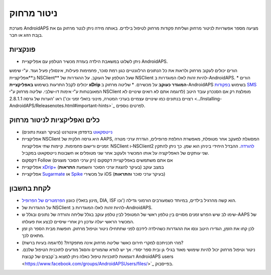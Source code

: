 ניטור מרחוק
**************************************************

.. image:: ../images/KidsMonitoring.png
  :alt: Monitoring children
  
מערכת AndroidAPS מציעה מספר אפשרויות לניטור מרחוק ושליחת פקודות מרחוק לטיפול בילדים. באותה מידה ניתן לנטר מרחוק גם את בן\בת הזוג או חבר.

פונקציות
==================================================
* ניתן לשלוט במשאבת הילד\ה בעזרת מכשיר הטלפון עם אפליקציית AndroidAPS.
הורים יכולים לעקוב מרחוק ולראות את כל הנתונים הרלוונטיים כגון רמת סוכר, פחמימות פעילות, אינסולין פעיל ועוד. ע"י שימוש ב**אפליקציית NSClient** שעל הטלפון של העוקב. על ההגדרות של NSClient להיות זהות לאלו המוגדרות ב-AndroidAPS.
* הורים יכולים לקבל התרעות בשימוש **באפליקציית xDrip המוגדר כעוקב** על מכשירם.
* שליטה מרחוק ב-AndroidAPS בשימוש `בפקודות SMS <../Children/SMS-Commands.html>`_ המאובטחות ע"י אימות דו-שלבי.
שליטה מרחוק ע"י NSClient מומלצת רק אם הסנכרון עובד היטב (לדוגמה אתם לא רואים שינויים לא רצויים בנתונים כמו שינויים עצמיים בערכי המטרה, מינוני בזאלי זמני וכו') ראו 'הערות של גרסה 2.8.1.1 <../Installing-AndroidAPS/Releasenotes.html#important-hints>`_ לפרטים נוספים.

כלים ואפליקציות לניטור מרחוק
==================================================
* `נייטסקאוט <https://nightscout.github.io/>`_ בדפדפן אינטרנט (בעיקר הצגת נתונים)
* אפליקציית NSClient היא גרסה חלקית של AAPS, המסוגלת למעקב אחר מטופל\ת, מאפשרת החלפת פרופילים, הגדרת ערכי מטרה זמניים ורישום פחמימות. קיימות שתי אפליקציות: NSClient ו-NSClient2 `להורדה <https://github.com/nightscout/AndroidAPS/releases/>`_. ההבדל היחידי ביניהן הוא שמן. כך ניתן להתקין שני עותקים של האפליקציה על אותו המכשיר ולעקוב אחר שני מטופלים או חשבונות נייטסקאוט במקביל.
* דקסקום Follow אם אתם משתמשים באפליקציית דקסקום (רק ערכי הסוכר מוצגים)
* אפליקציית `xDrip+  <../Configuration/xdrip.html>`_ במצב עוקב (בעיקר להצגת ערכי הסוכר והשמעת **התראות**)
* אפליקציית `Sugarmate <https://sugarmate.io/>`_ או `Spike <https://spike-app.com/>`_ על מכשירי iOS (בעיקר ערכי סוכר **והתראות**)

לקחת בחשבון
==================================================
* כוונון `הפרמטרים של הפרופיל <../Getting-Started/FAQ.html#how-to-begin>`_ (מינון בזאלי, DIA, ISF וכו') הוא קשה מהרגיל בילדים, במיוחד כשמעורבים הורמוני גדילה. 
* על ההגדרות של NSClient להיות זהות לאלו המוגדרות ב-AndroidAPS.
* שימו לב שיש הפרש זמנים מסויים בין טלפון ראשי של המטופל לבין טלפון עוקב בגלל שליחה והורדה של נתונים ובגלל ש-AAPS של המכשיר הראשי יעלה עדכון רק אחרי שיסיים לבצע את פעולתו.
* לכן קחו את הזמן, הגדירו היטב ונסו את ההגדרות כשהילד\ה לידכם לפני שתתחילו ניטור וטיפול מרחוק. חופשות מבית הספר הן זמן מתאים לכך.
* מהי תכניתכם למקרי חירום כאשר שליטה מרחוק אינה מתפקדת? (לדוגמה בעיות ברשת)?
* ניטור וטיפול מרחוק יכול להיות שימושי מאוד בגילי גן ובית ספר יסודי. אך יש לוודא שהמורים והסגל מודעים לתוכנית הטיפול שלכם. דוגמאות לתוכניות טיפול כאלה ניתן למצוא ב`קבצים של קבוצת AndroidAPS users <https://www.facebook.com/groups/AndroidAPSUsers/files/>`_ בפייסבוק.

